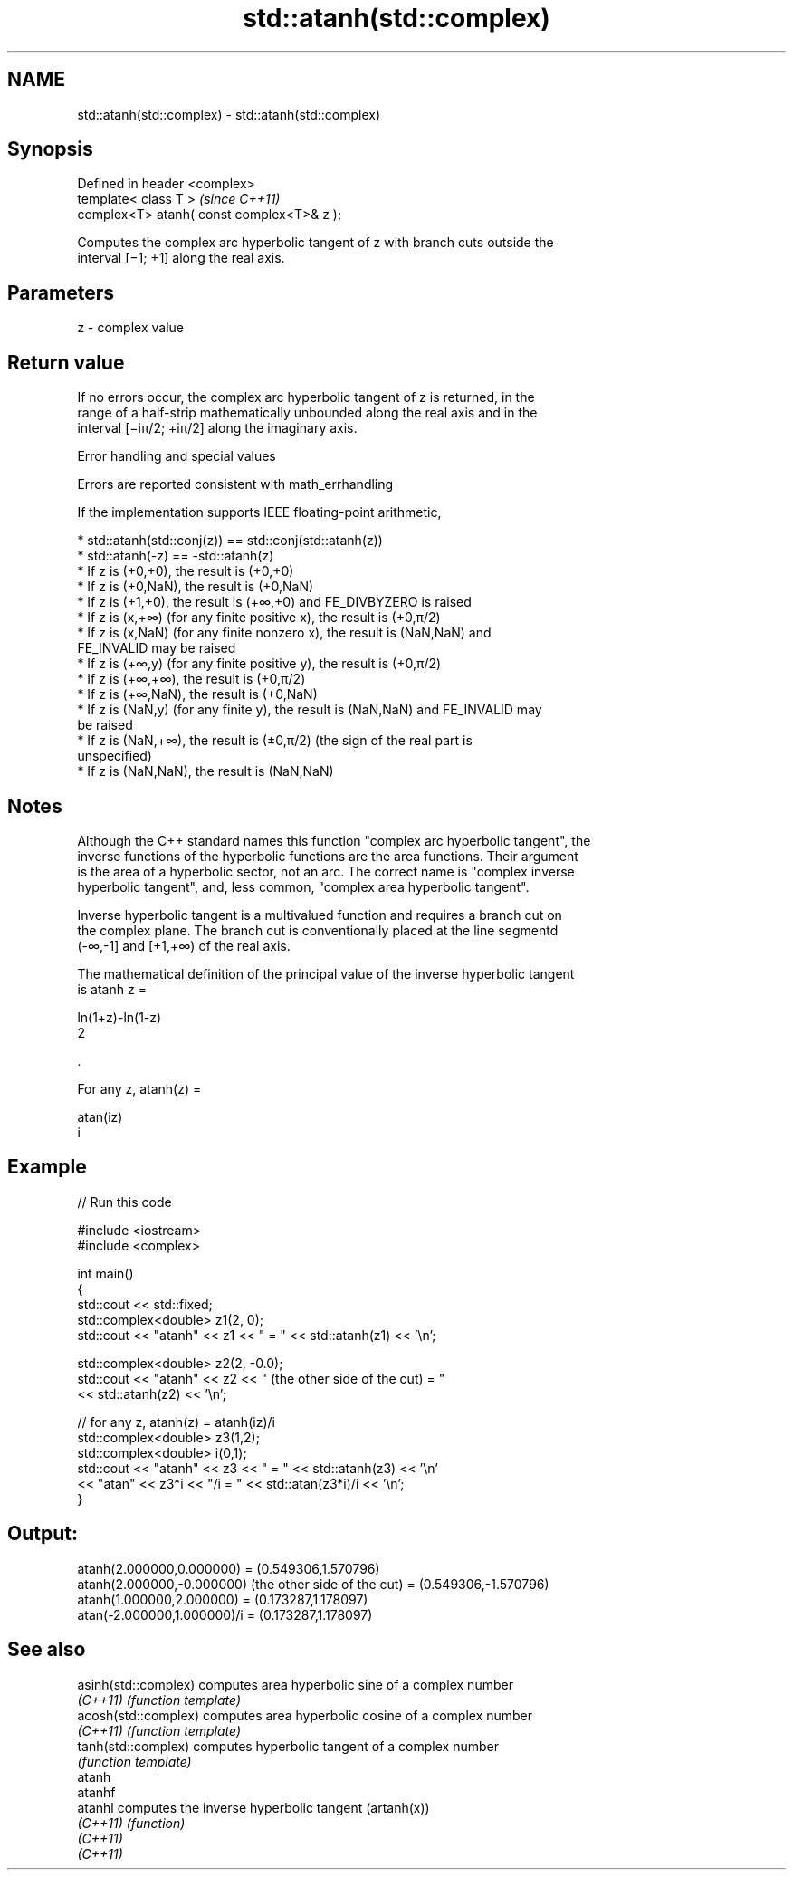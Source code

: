 .TH std::atanh(std::complex) 3 "2019.08.27" "http://cppreference.com" "C++ Standard Libary"
.SH NAME
std::atanh(std::complex) \- std::atanh(std::complex)

.SH Synopsis
   Defined in header <complex>
   template< class T >                       \fI(since C++11)\fP
   complex<T> atanh( const complex<T>& z );

   Computes the complex arc hyperbolic tangent of z with branch cuts outside the
   interval [−1; +1] along the real axis.

.SH Parameters

   z - complex value

.SH Return value

   If no errors occur, the complex arc hyperbolic tangent of z is returned, in the
   range of a half-strip mathematically unbounded along the real axis and in the
   interval [−iπ/2; +iπ/2] along the imaginary axis.

  Error handling and special values

   Errors are reported consistent with math_errhandling

   If the implementation supports IEEE floating-point arithmetic,

     * std::atanh(std::conj(z)) == std::conj(std::atanh(z))
     * std::atanh(-z) == -std::atanh(z)
     * If z is (+0,+0), the result is (+0,+0)
     * If z is (+0,NaN), the result is (+0,NaN)
     * If z is (+1,+0), the result is (+∞,+0) and FE_DIVBYZERO is raised
     * If z is (x,+∞) (for any finite positive x), the result is (+0,π/2)
     * If z is (x,NaN) (for any finite nonzero x), the result is (NaN,NaN) and
       FE_INVALID may be raised
     * If z is (+∞,y) (for any finite positive y), the result is (+0,π/2)
     * If z is (+∞,+∞), the result is (+0,π/2)
     * If z is (+∞,NaN), the result is (+0,NaN)
     * If z is (NaN,y) (for any finite y), the result is (NaN,NaN) and FE_INVALID may
       be raised
     * If z is (NaN,+∞), the result is (±0,π/2) (the sign of the real part is
       unspecified)
     * If z is (NaN,NaN), the result is (NaN,NaN)

.SH Notes

   Although the C++ standard names this function "complex arc hyperbolic tangent", the
   inverse functions of the hyperbolic functions are the area functions. Their argument
   is the area of a hyperbolic sector, not an arc. The correct name is "complex inverse
   hyperbolic tangent", and, less common, "complex area hyperbolic tangent".

   Inverse hyperbolic tangent is a multivalued function and requires a branch cut on
   the complex plane. The branch cut is conventionally placed at the line segmentd
   (-∞,-1] and [+1,+∞) of the real axis.

   The mathematical definition of the principal value of the inverse hyperbolic tangent
   is atanh z =

   ln(1+z)-ln(1-z)
   2

   .

   For any z, atanh(z) =

   atan(iz)
   i

.SH Example

   
// Run this code

 #include <iostream>
 #include <complex>

 int main()
 {
     std::cout << std::fixed;
     std::complex<double> z1(2, 0);
     std::cout << "atanh" << z1 << " = " << std::atanh(z1) << '\\n';

     std::complex<double> z2(2, -0.0);
     std::cout << "atanh" << z2 << " (the other side of the cut) = "
               << std::atanh(z2) << '\\n';

     // for any z, atanh(z) = atanh(iz)/i
     std::complex<double> z3(1,2);
     std::complex<double> i(0,1);
     std::cout << "atanh" << z3 << " = " << std::atanh(z3) << '\\n'
               << "atan" << z3*i << "/i = " << std::atan(z3*i)/i << '\\n';
 }

.SH Output:

 atanh(2.000000,0.000000) = (0.549306,1.570796)
 atanh(2.000000,-0.000000) (the other side of the cut) = (0.549306,-1.570796)
 atanh(1.000000,2.000000) = (0.173287,1.178097)
 atan(-2.000000,1.000000)/i = (0.173287,1.178097)

.SH See also

   asinh(std::complex) computes area hyperbolic sine of a complex number
   \fI(C++11)\fP             \fI(function template)\fP
   acosh(std::complex) computes area hyperbolic cosine of a complex number
   \fI(C++11)\fP             \fI(function template)\fP
   tanh(std::complex)  computes hyperbolic tangent of a complex number
                       \fI(function template)\fP
   atanh
   atanhf
   atanhl              computes the inverse hyperbolic tangent (artanh(x))
   \fI(C++11)\fP             \fI(function)\fP
   \fI(C++11)\fP
   \fI(C++11)\fP
